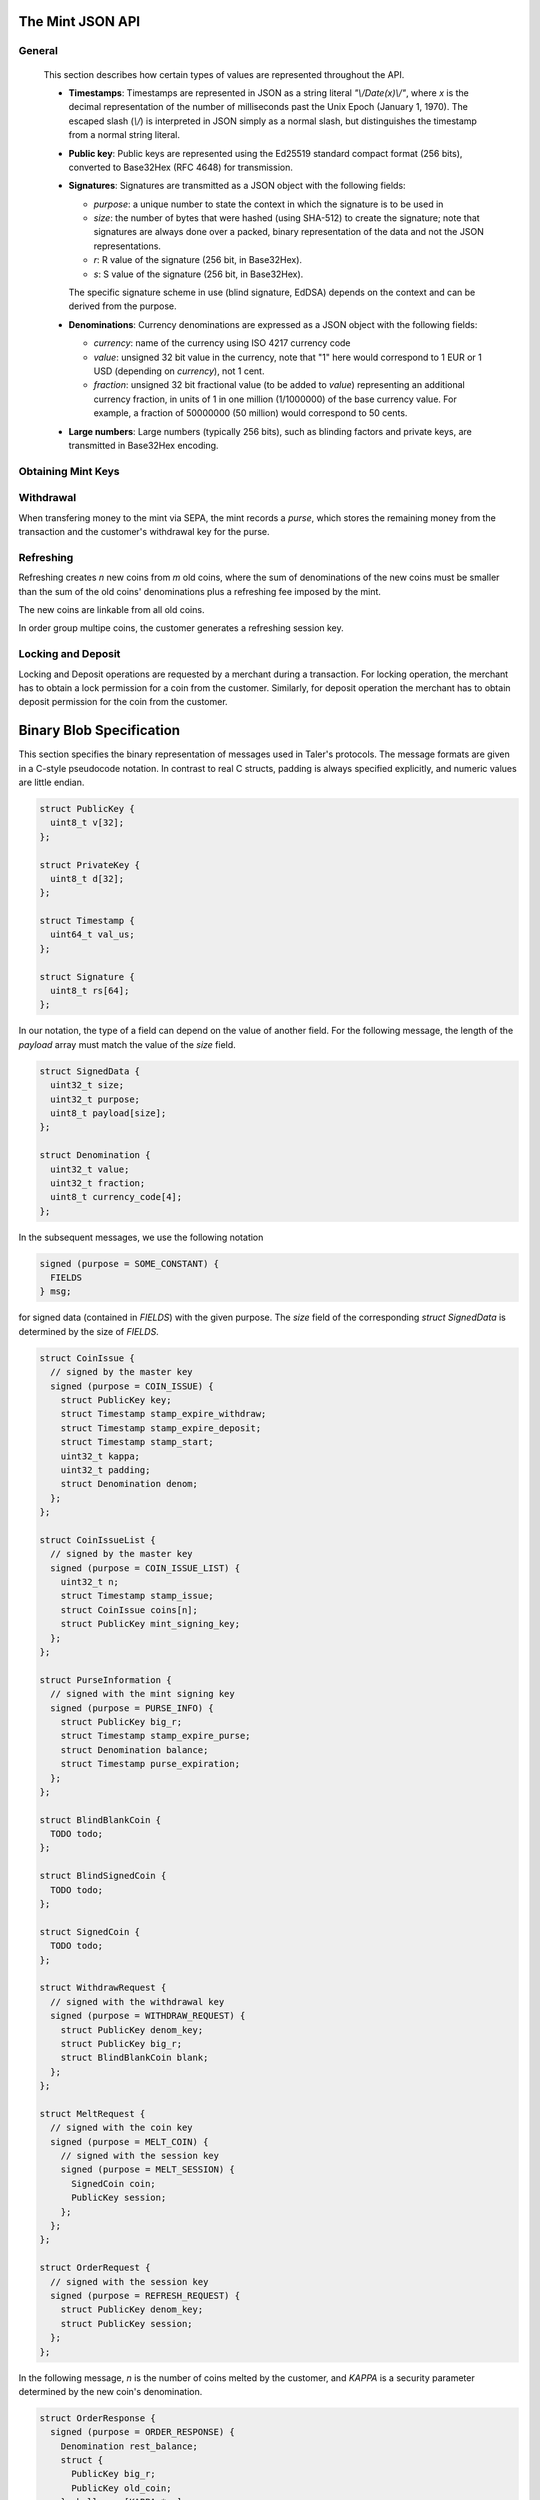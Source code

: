 ========================
The Mint JSON API
========================

-------
General
-------

  This section describes how certain types of values are
  represented throughout the API.

  * **Timestamps**:
    Timestamps are represented in JSON as a string literal `"\\/Date(x)\\/"`, where `x` is the decimal representation
    of the number of milliseconds past the Unix Epoch (January 1, 1970).  The escaped slash (`\\/`) is interpreted in JSON simply
    as a normal slash, but distinguishes the timestamp from a normal string literal.
  * **Public key**: Public keys are represented using the Ed25519 standard
    compact format (256 bits), converted to Base32Hex (RFC 4648) for
    transmission.
  * **Signatures**: Signatures are transmitted as a JSON object with the following fields:

    * `purpose`: a unique number to state the context in which the signature is to be used in
    * `size`: the number of bytes that were hashed (using SHA-512) to create the signature; note that signatures are always done over a packed, binary representation of the data and not the JSON representations.
    * `r`: R value of the signature (256 bit, in Base32Hex).
    * `s`: S value of the signature (256 bit, in Base32Hex).

    The specific signature scheme in use (blind signature, EdDSA)
    depends on the context and can be derived from the purpose.

  * **Denominations**: Currency denominations are expressed as a JSON object with the following fields:

    * `currency`: name of the currency using ISO 4217 currency code
    * `value`: unsigned 32 bit value in the currency, note that "1" here would correspond to 1 EUR or 1 USD (depending on `currency`), not 1 cent.
    * `fraction`: unsigned 32 bit fractional value (to be added to `value`) representing an additional currency fraction, in units of 1 in one million (1/1000000) of the base currency value.  For example, a fraction of 50000000 (50 million) would correspond to 50 cents.

  * **Large numbers**: Large numbers (typically 256 bits), such as blinding factors and private keys, are transmitted in Base32Hex encoding.

-------------------
Obtaining Mint Keys
-------------------
.. http:get:: /keys

  Get a list of all denomination keys offered by the bank,
  as well as the bank's current online signing key.

  **Response on Success**

  On success, the mint responds with HTTP status code `200 OK`.
  The body of the response contains a JSON object with the following fields:

  * `denoms`: A JSON list of denomination descriptions.  Described below in detail.
  * `denoms_date`: The date when the denomination keys were last updated.
  * `denoms_sig`: A signature over the list of denomination keys and the date.
  * `signing_key`: The mint's current signing key.  Described below in detail.

  A denomination description is a JSON object with the following fields:

  * `value`: Value of the denomination.  An integer, to be interpreted
    relative to the currency provided by the mint.
  * `stamp_start`: timestamp indicating when the denomination key becomes valid.
  * `stamp_expire_withdraw`: timestamp indicating when the denomination key can't
    be used anymore to withdraw new coins.
  * `stamp_expire_deposit`: timestamp indicating when coins of this
    denomination become invalid.
  * `key`: Public key for the denomination.
  * `kappa`: Security parameter for refreshing.
  * `sig`: Signature over the expiration dates, value and the key, created
    with the mint's master key.

  The `signing_key` field contains a JSON object with the following fields:

  * `key`: The actual mint's signing public key.
  * `stamp_expire`: Expiration date for the signing key.
  * `sig`:  Signature over the `key` and `stamp_expire` by the mint master key.

  .. note::

    Both the individual denominations *and* the denomination list is signed,
    allowing customers to prove that they received an inconsistent list.


------------------
Withdrawal
------------------

When transfering money to the mint via SEPA, the mint records
a *purse*, which stores the remaining money from the transaction and the
customer's withdrawal key for the purse.


.. http:get:: /withdraw/status

  Request information about a purse, including the blinding key that is necessary to
  withdraw a coin.

  :query withdraw_pub: Withdrawal key identifying the purse.

  **Success Response**

  The mint responds with a JSON object containing the following fields:

  * `balance`: Money left in this purse. A list of denominations (in case multiple currencies happen to be in the same purse).
  * `expiration`: Expiration date of the purse.
  * `sig`: Signature of the mint.

  **Error Responses**

  :status 400 Bad Request: The `withdraw_pub` parameter is missing or malformed.

  :status 404 Not Found: The withdrawal key does not belong to a purse known to the mint.


.. http:get:: /withdraw/sign

  Withdraw a coin with a given denomination key.

  :query denom: denomination key
  :query blank: coin's blinded public key
  :query withdraw_pub: withdraw / purse public key
  :query sig: signature, created with the withdrawal key

  **Success Response**:

  :status 200 OK: The request was succesful.

  The response body of a succesful request contains a JSON object with the following fields:

  * `bcsig`: The blindly signed coin.

  **Error Responses**:

  :status 400 Bad Request: A request parameter is missing or malformed.

  :status 402 Payment Required: The balance of the purse is not sufficient to withdraw a coin of the
    indicated denomination.

  :status 401 Unauthorized: The signature is invalid.

  :status 404 Not Found: The blinding key is not known to the mint.

  :status 409 Conflict: A sign request for the same `big_r` has already been sent,
    but with a different `denom` or `blank`.


------------------
Refreshing
------------------

Refreshing creates `n` new coins from `m` old coins, where the sum
of denominations of the new coins must be smaller than the sum of
the old coins' denominations plus a refreshing fee imposed by the mint.

The new coins are linkable from all old coins.

In order group multipe coins, the customer generates a refreshing session key.

.. _refresh:
.. http:post:: /refresh/melt

  "Melt" coins.  Invalidates the coins and prepares for minting of fresh coins.

  The request body must contain a JSON object with the following fields:

  :<json array new_denoms: List of `n` new denominations to order.
  :<json string session_pub: Session public key
  :<json string session_sig: Signature over the whole commitment
  :<json array coin_evs: For each of the `n` new coin, `kappa` coin blanks.
  :<json array transfer_pubs: List of `m` transfer public keys
  :<json array new_encs: For each of the `n` new coins, a list of encryptions (one for each cnc instance)
  :<json array secret_encs: For each of the `kappa` cut-and-choose instances, the linking encryption for each of the `m` old coins
  :<json array melt_coins: List of `m` coins to melt.

  The `melt_coins` field is a list of JSON objects with the following fields:

  :<json string coin_pub: Coin public key
  :<json string coin_sig: Signature by the coin over the session public key
  :<json string denom_pub: Denomination public key
  :<json string denom_sig: Signature over the coin public key by the denomination
     key
  :<json string value: Amount of the value of the coin that should be melted as part of this refresh operation

  **Success Response**

    :status 200 OK: The request was succesful. The response body contains a JSON object with the following fields:
  * `noreveal_index`: Which of the `kappa` indices does the client not have to reveal.
  * `mint_sig`: Signature of the mint affirming the successful melt and confirming the `noreveal_index`


  **Error Responses**

  :status 400 Bad Request: A request parameter is missing or malformed.

  :status 401 Gone: A coin `coin` has insufficient funds.  Request body contains a JSON object with
  the following fields:

  :<fixme: Details showing that `coin` has insufficient funds to satisfy the request.

  :status 403 Forbidden: Either a `coin_sig` or the `session_sig` is invalid.

  :status 404 Not Found: The mint does not know one of the denomination keys `denom_pub` given in the request.


     .. http:post:: /refresh/reveal

.. http:post:: /refresh/commit

  Commit values for the cut-and-choose in the refreshing protocol.
  The request body must be a JSON object with the following fields:


  **Success Response**

  :status 202 Accepted: The mint accepted the commitment, but still needs more commitments.

  The response body contains a JSON object with the following fields:
  TODO..

  **Error Response**

  :status 400 Bad Request: A request parameter is missing or malformed.
  :status 403 Forbidden: The signature `sig` is invalid.
  :status 404 Not Found: The mint does not know the blind key `blindkey` given
    in the request.

.. http:post:: /refresh/reveal

  Reveal previously commited values to the bank.  Request body contains a JSON object with
  the following fields:

  :<json string session_pub: The session public key
  :<json array transfer_privs: Revealed transfer private keys

  **Success Response**

  :status 200 OK: All commitments were revealed successfully.  The mint responds
                  with a JSON of the following type

  :>json array bcsig_list: List of the mint's blind signatures on the ordered
                           new coins.

  :status 400 Bad Request: Request parameters incomplete or malformed.
  :status 403 Forbidden: The signature `ssig` is invalid.
  :status 404 Not Found: The blinding key is not known to the mint.
  :status 409 Conflict: The revealed value was inconsistent with the commitment.

     * `original_info`: signed information from /refresh/melt that conflicts with the current /refresh/reveal request.

  :status 410 Gone: A conflict occured, the money is gone.

     * `conflict_info`: proof of previous attempt by the client to cheat


.. http:get:: /refresh/link

  Link an old key to the refreshed coin.

  :query coin: coin public key
  :query csig: signature by the coin

  **Success Response**

  :status 200 OK: All commitments were revealed successfully.

  The mint responds with a JSON object containing the following fields:

  :>json string `link_secret_enc`: ...
  :>json array enc_list: List of encrypted values for the result coins.
  :>json array tpk_list: List of transfer public keys for the new coins.
  :>json array bscoin_list: List of blind signatures on the new coins.

  **Error Responses**

  :status 400 Bad Request: Request parameters incomplete or malformed.
  :status 403 Forbidden: The signature `csig` is invalid.
  :status 404 Not Found: The coin public key is not known to the bank, or was
                         not involved in a refresh.



--------------------
Locking and Deposit
--------------------

Locking and Deposit operations are requested by a merchant during a transaction.
For locking operation, the merchant has to obtain a lock permission for a coin
from the customer.  Similarly, for deposit operation the merchant has to obtain
deposit permission for the coin from the customer.

.. http:GET:: /lock

  Lock the given coin which is identified by the coin's public key.

  :query C: coin's public key
  :query K: denomination key with which the coin is signed
  :query ubsig: mint's unblinded signature of the coin
  :query t: timestamp indicating the lock expire time
  :query m: transaction id for the transaction between merchant and customer
  :query f: the maximum amount for which the coin has to be locked
  :query M: the public key of the merchant
  :query csig: the signature made by the customer with the coin's private key over
               the parameters `t`, `m`, `f`, `M` and the string `"LOCK"`

  The locking operation may succeed if the coin is not already locked or a
  previous lock for the coin has already expired.

  **Success response**

  :status 200: the operation succeeded

  The mint responds with a JSON object containing the following fields:

  :>json string status: The string constant `LOCK_OK`
  :>json string C: the coin's public key
  :>json integer t: timestamp indicating the lock expire time
  :>json string m: transaction id for the transaction between merchant and customer
  :>json object f: the maximum amount for which the coin has to be locked
  :>json string M: the public key of the merchant
  :>json string sig: the signature made by the mint with the corresponding
           coin's denomination key over the parameters `status`, `C`, `t`, `m`,
           `f`, `M`

  The merchant can then save this JSON object as a proof that the mint has
  agreed to transfer a maximum amount equalling to the locked amount upon a
  successful deposit request (see /deposit).

  **Failure response**

  :status 403: the locking operation has failed because the coin is already
               locked or already refreshed and the same request should not be
               repeated as it will always fail.

  In this case the response contains a proof that the given coin is already
  locked ordeposited.

  If the coin is already locked, then the response contains the existing lock
  object rendered as a JSON object with the following fields:

  :>json string status: the string constant `LOCKED`
  :>json string C: the coin's public key
  :>json integer t: the expiration time of the existing lock
  :>json string m: the transaction ID which locked the coin
  :>json object f: the amount locked for the coin
  :>json string M: the public key of the merchant who locked the coin
  :>json string csig: the signature made by the customer with the coin's private
    key over the parameters `t`, `m`, `f` and `M`

  If the coin has already been refreshed then the mint responds with a JSON
  object with the following fields:

  :>json string status: the string constant `REFRESHED`

  * ... TBD

  :status 404: the coin is not minted by this mint, or it has been expired
  :status 501: the request or one of the query parameters are not valid and the
               response body will contain an error string explaining why they are
               invalid
  :status 503: the mint is currently unavailable; the request can be retried after
               the delay indicated in the Retry-After response header

  In these failures, the response contains an error string describing the reason
  why the request has failed.

.. _restract:
.. http:POST:: /retract

  Undo deposit of the given coin, restoring its value.  The request
  should contain a JSON object with the following fields:

  :json obj retract_perm: If the coin was claimed as a refund, this
    field should contain the retract permission obtained from the merchant,
    otherwise it should not be present.  For details about the object type, see
     :ref:`Merchant API:retract<retract>`.
  :json string retract_value: Value returned due to the retraction.


.. _deposit:
.. http:POST:: /deposit

  Deposit the given coin and ask the mint to transfer the given amount to the
  merchants bank account.  The request should contain a JSON object with the
  following fields:

  :<json string C: coin's public key
  :<json string K: denomination key with which the coin is signed
  :<json string ubsig: mint's unblinded signature of the coin
  :<json string type: the string constant `"DIRECT_DEPOSIT"` or `"INCREMENTAL_DEPOSIT"`
     respectively for direct deposit or incremental deposit type of interaction
     chosen by the customer and the merchant.
  :<json string m: transaction id for the transaction between merchant and customer
  :<json object f: the maximum amount for which the coin has to be locked
  :<json string M: the public key of the merchant
  :<json string H_a: the hash of the contract made between merchant and customer
  :<json string H_wire: the hash of the merchant's payment information `wire`
  :<json string csig: the signature made by the customer with the coin's private key over
     the parameters `type`, `m`, `f`, `M`, `H_a` and, `H_wire`
  :<json object `wire`: this should be a JSON object whose format should comply to one of the
     supported wire transfer formats.  See :ref:`wireformats`

  The deposit operation succeeds if the coin is valid for making a deposit and
  is not already deposited or refreshed.

  **Success response**

  :status 200: the operation succeeded

  The mint responds with a JSON object containing the following fields:

  :>json string status: the string constant `DEPOSIT_OK`
  :>json integer t: the current timestamp
  :>json string deposit_tx: the transaction identifier of the transfer transaction made by the
     mint to deposit money into the merchant's account
  :>json string sig: signature of the mint made over the parameters `status`, `t` and
     `deposit_tx`

  :status 202: the operation is accepted but will take a while to complete;
               check back later for its reponse

  This happens when the mint cannot immediately execute the SEPA transaction.
  The response contains the following fields as part of a JSON object:

  :>json string status: the string contant `DEPOSIT_QUEUED`
  :>json integer t: the current timestamp
  :>json integer retry: timestamp indicating when the result of the request will
             be made available
  :>json string sig: the signature of the mint made over the parameters
           `status`, `t`, and `retry`

  **Failure response**

  :status 403: the deposit operation has failed because the coin has previously
               been deposited or it has been already refreshed; the request
               should not be repeated again

  In case of failure due to the coin being already deposity, the response
  contains a JSON object with the following fields:

  :>json string status: the string constant `DEPOSITED`
  :>json string C: the coin's public key
  :>json string m: ID of the past transaction which corresponding to this deposit
  :>json object f: the amount that has been deposited from this coin
  :>json string M: the public key of the merchant to whom the deposit was earlier made
  :>json string H: the hash of the contract made between the merchant identified by `M`
         and the customer
  :>json string csig: the signature made by the owner of the coin with the coin's private
            key over the parameters `m`, `f`, `M`, `H` and the string `"DEPOSIT"`
  :>json integer t: the timestamp when the deposit was made
  :>json string deposit_tx: the transaction identifier of the SEPA transaction made by the
    mint to deposit money into the merchant's account

  In case if the coin has been already refreshed, the response contains a JSON
  object with the following fields:

  :>json string status: the string constant `REFRESHED`

  * ... TBD

  :status 404: the coin is not minted by this mint, or it has been expired
  :status 501: the request or one of the query parameters are not valid and the
               response body will contain an error string explaining why they are
               invalid
  :status 503: the mint is currently unavailable; the request can be retried after
               the delay indicated in the Retry-After response header

  In these failures the response contains an error string describing the reason
  why the request has failed.

===========================
Binary Blob Specification
===========================
This section specifies the binary representation of messages used in Taler's protocols.
The message formats are given in a C-style pseudocode notation.  In contrast to real C structs,
padding is always specified explicitly, and numeric values are little endian.

.. sourcecode:: c

  struct PublicKey {
    uint8_t v[32];
  };

  struct PrivateKey {
    uint8_t d[32];
  };

  struct Timestamp {
    uint64_t val_us;
  };

  struct Signature {
    uint8_t rs[64];
  };

In our notation, the type of a field can depend on the value of another field.
For the following message, the length of the `payload` array must match the value
of the `size` field.

.. sourcecode:: c

  struct SignedData {
    uint32_t size;
    uint32_t purpose;
    uint8_t payload[size];
  };

  struct Denomination {
    uint32_t value;
    uint32_t fraction;
    uint8_t currency_code[4];
  };


In the subsequent messages, we use the following notation

.. sourcecode:: c

  signed (purpose = SOME_CONSTANT) {
    FIELDS
  } msg;

for signed data (contained in `FIELDS`) with the given purpose.  The `size` field of the
corresponding `struct SignedData` is determined by the size of `FIELDS`.

.. sourcecode:: c

  struct CoinIssue {
    // signed by the master key
    signed (purpose = COIN_ISSUE) {
      struct PublicKey key;
      struct Timestamp stamp_expire_withdraw;
      struct Timestamp stamp_expire_deposit;
      struct Timestamp stamp_start;
      uint32_t kappa;
      uint32_t padding;
      struct Denomination denom;
    };
  };

  struct CoinIssueList {
    // signed by the master key
    signed (purpose = COIN_ISSUE_LIST) {
      uint32_t n;
      struct Timestamp stamp_issue;
      struct CoinIssue coins[n];
      struct PublicKey mint_signing_key;
    };
  };

  struct PurseInformation {
    // signed with the mint signing key
    signed (purpose = PURSE_INFO) {
      struct PublicKey big_r;
      struct Timestamp stamp_expire_purse;
      struct Denomination balance;
      struct Timestamp purse_expiration;
    };
  };

  struct BlindBlankCoin {
    TODO todo;
  };

  struct BlindSignedCoin {
    TODO todo;
  };

  struct SignedCoin {
    TODO todo;
  };

  struct WithdrawRequest {
    // signed with the withdrawal key
    signed (purpose = WITHDRAW_REQUEST) {
      struct PublicKey denom_key;
      struct PublicKey big_r;
      struct BlindBlankCoin blank;
    };
  };

  struct MeltRequest {
    // signed with the coin key
    signed (purpose = MELT_COIN) {
      // signed with the session key
      signed (purpose = MELT_SESSION) {
        SignedCoin coin;
        PublicKey session;
      };
    };
  };

  struct OrderRequest {
    // signed with the session key
    signed (purpose = REFRESH_REQUEST) {
      struct PublicKey denom_key;
      struct PublicKey session;
    };
  };


In the following message, `n` is the number of coins
melted by the customer, and `KAPPA` is a security parameter determined
by the new coin's denomination.

.. sourcecode:: c

  struct OrderResponse {
    signed (purpose = ORDER_RESPONSE) {
      Denomination rest_balance;
      struct {
        PublicKey big_r;
        PublicKey old_coin;
      } challenges[KAPPA * n];
    };
  };

  struct BlindFactor {
    TODO todo;
  };

The `encrypted` block denotes an encrypted message.

.. sourcecode:: c

  struct RefreshEnc {
    encrypted {
      struct BlindFactor bf;
      struct PrivateKey tsk;
      struct PrivateKey csk;
    };
  };

  struct CommitRequest {
    signed (purpose = REFRESH_COMMIT) {
      struct PublicKey tpk;
      struct BlindBlankCoin blank;
      struct RefreshEnc enc;
    };
  };

  struct RevealRequest {
    // FIXME: does this need to be signed?
    struct PublicKey big_r;
    struct BlindFactor bf;
    struct PrivateKey csk;
  };

  struct LinkRequest {
    signed (purpose = REFRESH_LINK) {
      struct PublicKey coin;
    };
  };

  struct LinkResponse {
    uint16_t n;
    struct BlindSignedCoin coins[n];
    struct PublicKey tpks[n];
    struct RefreshEnc encs[n];
  };
